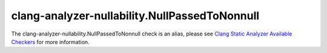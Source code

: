 .. title:: clang-tidy - clang-analyzer-nullability.NullPassedToNonnull
.. meta::
   :http-equiv=refresh: 5;URL=https://clang.llvm.org/docs/analyzer/checkers.html#nullability-nullpassedtononnull

clang-analyzer-nullability.NullPassedToNonnull
==============================================

The clang-analyzer-nullability.NullPassedToNonnull check is an alias, please see
`Clang Static Analyzer Available Checkers <https://clang.llvm.org/docs/analyzer/checkers.html#nullability-nullpassedtononnull>`_
for more information.
